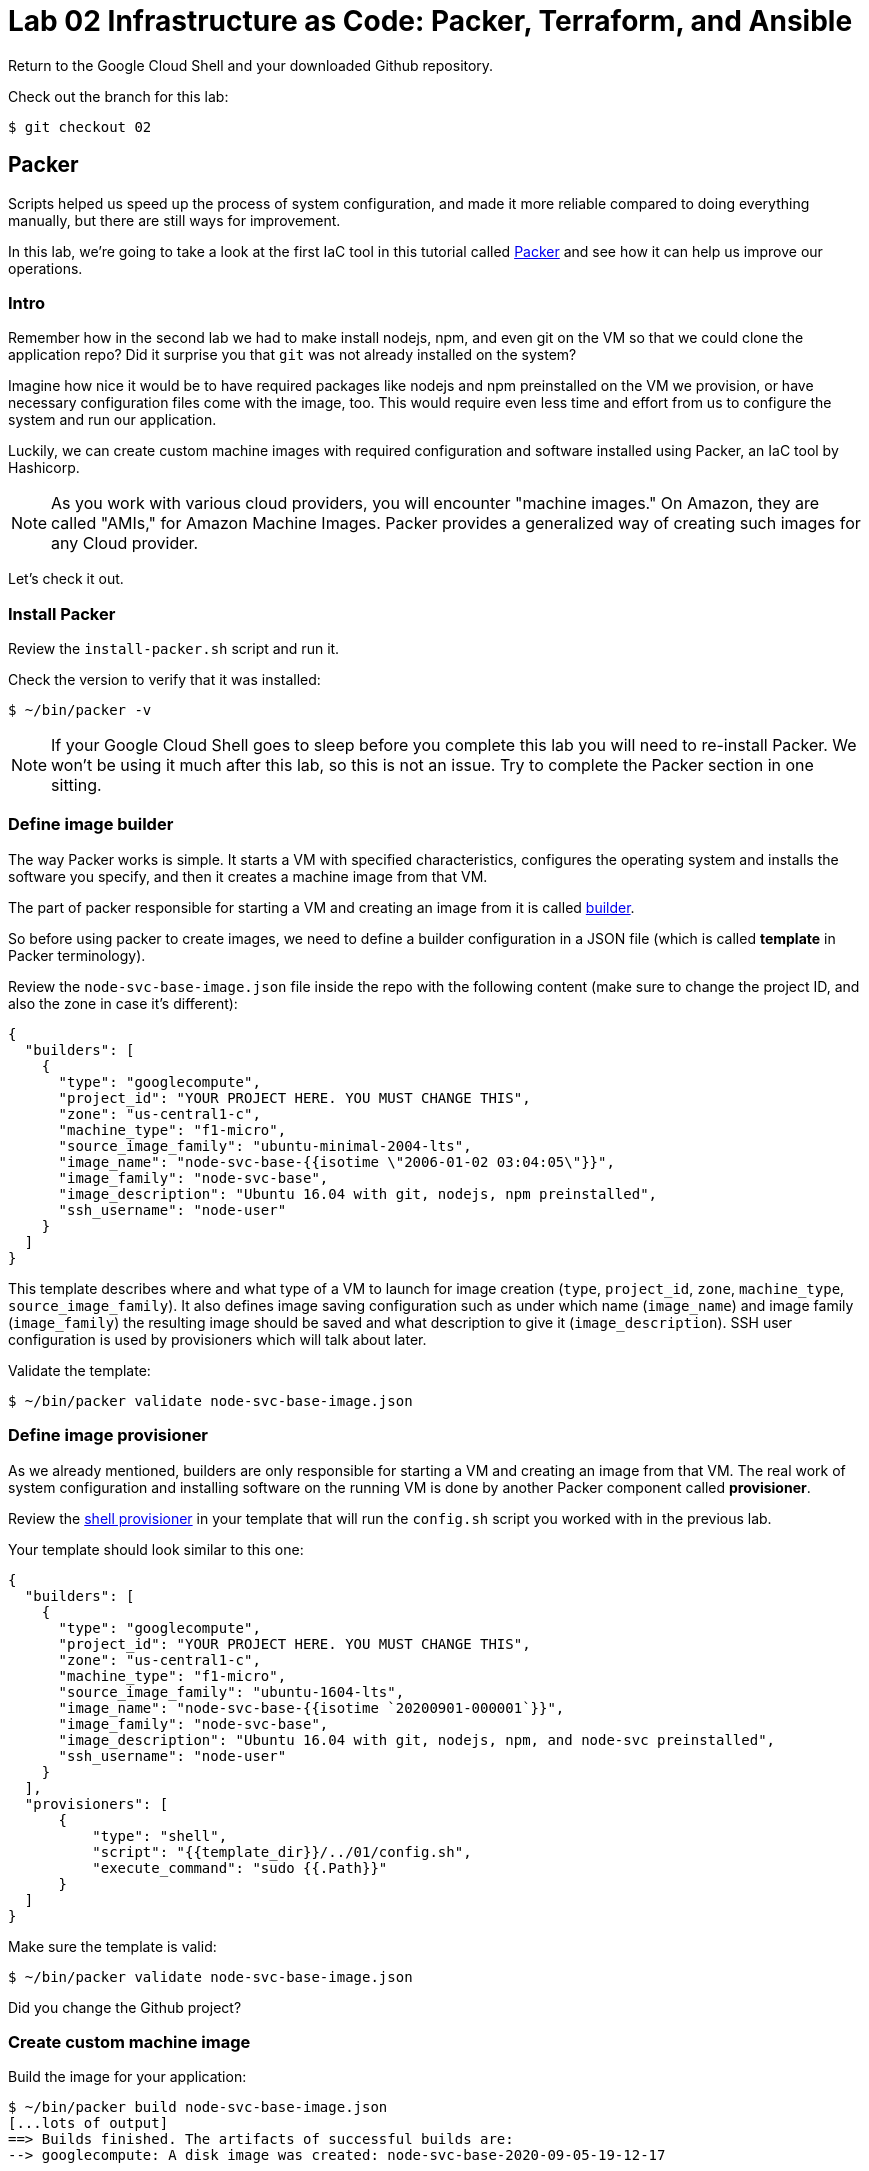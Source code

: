 = Lab 02 Infrastructure as Code: Packer,  Terraform, and Ansible

Return to the Google Cloud Shell and your downloaded Github repository. 

Check out the branch for this lab: 

[source,bash]
----
$ git checkout 02
----

== Packer

Scripts helped us speed up the process of system configuration, and made it more reliable compared to doing everything manually, but there are still ways for improvement.

In this lab, we're going to take a look at the first IaC tool in this tutorial called https://www.packer.io/[Packer] and see how it can help us improve our operations.

=== Intro

Remember how in the second lab we had to make install nodejs, npm, and even git on the VM so that we could clone the application repo? Did it surprise you that `git` was not already installed on the system?

Imagine how nice it would be to have required packages like nodejs and npm preinstalled on the VM we provision, or have necessary configuration files come with the image, too.
This would require even less time and effort from us to configure the system and run our application.

Luckily, we can create custom machine images with required configuration and software installed using Packer, an IaC tool by Hashicorp.

NOTE: As you work with various cloud providers, you will encounter "machine images." On Amazon, they are called "AMIs," for Amazon Machine Images. Packer provides a generalized way of creating such images for any Cloud provider.

Let's check it out.

=== Install Packer

Review the `install-packer.sh` script and run it. 

Check the version to verify that it was installed:

[source,bash]
----
$ ~/bin/packer -v
----

NOTE: If your Google Cloud Shell goes to sleep before you complete this lab you will need to re-install Packer. We won't be using it much after this lab, so this is not an issue. Try to complete the Packer section in one sitting. 

=== Define image builder

The way Packer works is simple. It starts a VM with specified characteristics, configures the operating system and installs the software you specify, and then it creates a machine image from that VM.

The part of packer responsible for starting a VM and creating an image from it is called https://www.packer.io/docs/builders/index.html[builder].

So before using packer to create images, we need to define a builder configuration in a JSON file (which is called *template* in Packer terminology).

Review the `node-svc-base-image.json` file inside the repo with the following content (make sure to change the project ID, and also the zone in case it's different):

[source,json]
----
{
  "builders": [
    {
      "type": "googlecompute",
      "project_id": "YOUR PROJECT HERE. YOU MUST CHANGE THIS",
      "zone": "us-central1-c",
      "machine_type": "f1-micro",
      "source_image_family": "ubuntu-minimal-2004-lts",
      "image_name": "node-svc-base-{{isotime \"2006-01-02 03:04:05\"}}",
      "image_family": "node-svc-base",
      "image_description": "Ubuntu 16.04 with git, nodejs, npm preinstalled",
      "ssh_username": "node-user"
    }
  ]
}
----


This template describes where and what type of a VM to launch for image creation (`type`, `project_id`, `zone`, `machine_type`, `source_image_family`). It also defines image saving configuration such as under which name (`image_name`) and image family (`image_family`) the resulting image should be saved and what description to give it (`image_description`). SSH user configuration is used by provisioners which will talk about later.

Validate the template:

[source,bash]
----
$ ~/bin/packer validate node-svc-base-image.json
----

=== Define image provisioner

As we already mentioned, builders are only responsible for starting a VM and creating an image from that VM. The real work of system configuration and installing software on the running VM is done by another Packer component called *provisioner*.

Review the https://www.packer.io/docs/provisioners/shell.html[shell provisioner] in your template that will run the `config.sh` script you worked with in the previous lab.

Your template should look similar to this one:

[source,json]
----
{
  "builders": [
    {
      "type": "googlecompute",
      "project_id": "YOUR PROJECT HERE. YOU MUST CHANGE THIS",
      "zone": "us-central1-c",
      "machine_type": "f1-micro",
      "source_image_family": "ubuntu-1604-lts",
      "image_name": "node-svc-base-{{isotime `20200901-000001`}}",
      "image_family": "node-svc-base",
      "image_description": "Ubuntu 16.04 with git, nodejs, npm, and node-svc preinstalled",
      "ssh_username": "node-user"
    }
  ],
  "provisioners": [
      {
          "type": "shell",
          "script": "{{template_dir}}/../01/config.sh",
          "execute_command": "sudo {{.Path}}"
      }
  ]
}
----

Make sure the template is valid:

[source,bash]
----
$ ~/bin/packer validate node-svc-base-image.json
----

Did you change the Github project?

=== Create custom machine image

Build the image for your application:

[source,bash]
----
$ ~/bin/packer build node-svc-base-image.json
[...lots of output]
==> Builds finished. The artifacts of successful builds are:
--> googlecompute: A disk image was created: node-svc-base-2020-09-05-19-12-17
----

If you go to the https://console.cloud.google.com/compute/images[Compute Engine Images] page you should see your new custom image.

== Launch a VM with your custom built machine image

Once the image is built, use it as a boot disk to start a VM:

[source,bash]
----
$ gcloud compute instances create node-svc-01 \
    --image-family node-svc-base \
    --boot-disk-size 10GB \
    --machine-type f1-micro
----

=== Deploy Application

NOTE: We will only deploy to one VM this time. 

Inspect the file `install-node-svc.sh` (that is, `cat install-node-svc.sh`). What does it do? 

Run it. You should see that it: 

* Made a directory on your VM
* Copied the application files
* installed the app
* ran it. 

Connect to the VM via SSH:

[source,bash]
----
$ ssh node-user@${NODE_IP_01}
----
NOTE: See the FAQ if you get `Offending ECDSA key` or `Permission denied (publickey).`

Verify nodejs and npm are installed.
Do you understand how they got there?
(Your results may be slightly different, but if you get errors, investigate or ask for help):

[source,bash]
----
node-user@node-svc:~$ npm -v
6.14.4
node-user@node-svc:~$ node -v
v10.19.0
----

=== Access Application

Back in Google Cloud Console, manually re-create the firewall rule:

[source,bash]
----
$ gcloud compute firewall-rules create allow-node-svc-tcp-3000 \
    --network default \
    --action allow \
    --direction ingress \
    --rules tcp:3000 \
    --source-ranges 0.0.0.0/0
----

Run the following command to get a public IP of the VM:

[source,bash]
----
$ gcloud --format="value(networkInterfaces[0].accessConfigs[0].natIP)" compute instances describe node-svc-01
----

Access the application in your browser by its public IP (don't forget to specify the port 3000).

=== De-provision

[source,bash]
----
$ ../../01/deprovision.sh  #notice path
----

The script throws an error. Why?

=== Save and commit the work

Save and commit the packer template created in this lab into your course repo.

=== Learning more about Packer

Packer configuration files are called templates for a reason. They often get parameterized with https://www.packer.io/docs/templates/user-variables.html[user variables].
This could be very helpful since you can create multiple machine images with different configurations for different purposes using one template file.

Adding user variables to a template is easy, follow the https://www.packer.io/docs/templates/user-variables.html[documentation] on how to do that.


=== Immutable infrastructure

By putting everything inside the image including the application, we have achieved an https://martinfowler.com/bliki/ImmutableServer.html[immutable infrastructure].
It is based on the idea `we build it once, and we never change it`.

It has advantages of spending less time (zero in this case) on system configuration after VM's start, and prevents *configuration drift*, but it's also not easy to implement.

=== Conclusion

In this section you've used Packer to create a custom machine image for running your application.

Its advantages include:

* It requires less time and effort to configure a new VM for running the application
* System configuration becomes more reliable. When we start a new VM to deploy the application, we know for sure that it has the right packages installed and configured properly, since we built and tested the image.

== Terraform

Previously, you used scripts to make your system configuration faster and more reliable.
But we still have a lot to improve.

In this section, we're going to learn about the IaC tool by HashiCorp called https://www.terraform.io/[Terraform].

=== Intro

Think about your current operations...

Do you see any problems you may have, or any ways for improvement?

Remember, that each time we want to deploy an application, we have to `provision` compute resources first, that is to start a new VM. 

We do it via a `gcloud` command like this:

[source,bash]
----
$ gcloud compute instances create node-svc \
    --image-family ubuntu-minimal-2004-lts \
    --boot-disk-size 10GB \
    --machine-type f1-micro
----

At this stage, it doesn't seem like there are any problems with this. But, in fact, there are.

Last week, you installed the node-svc app on two nodes, and probably noticed this was repetitive work. 

Infrastructure for running your services and applications could be huge. You might have tens, hundreds or even thousands of virtual machines, hundreds of firewall rules, multiple VPC networks and load balancers. Additionally, the infrastructure could be split between multiple teams. Such infrastructure looks, and is, very complex and yet should be run and managed in a consistent and predictable way.

If we create and change infrastructure components using the Web User Interface (UI) Console or even the gcloud command ine interface (CLI) tool, over time we won't be able to describe exactly in which *state* our infrastructure is in right now, meaning *we lose control over it*.

This happens because you tend to forget what changes you've made a few months ago and why you made them.
If multiple people across multiple teams are managing infrastructure, this makes things even worse.

So we see here 2 clear problems:

* we don't know the current state of our infrastructure
* we can't control the changes

The second problem is dealt by source control tools like `git`, while the first one is solved by using tools like Terraform. Let's find out how.

=== Introducing Terraform

Terraform is already installed on Google Cloud Shell.

If you want to install it on a laptop or VM, you can https://www.terraform.io/downloads.html[download here].

Make sure Terraform version is  \=> 0.11.0:

[source,bash]
----
$ terraform -v
----

=== Infrastructure as Code project

Create a new directory called `2-terraform` inside your `02` directory, which we'll use to save the work done in this section.

=== Describe VM instance

_Terraform allows you to describe the desired state of your infrastructure and makes sure your desired state meets the actual state._

Terraform uses https://www.terraform.io/docs/configuration/resources.html[*resources*] to describe different infrastructure components.
If you want to use Terraform to manage an infrastructure component, you should first make sure there is a resource for that component for that particular platform.

Let's use Terraform syntax to describe a VM instance that we want to be running.

Review the Terraform configuration file called `main.tf` inside the `2-terraform` directory: it includes the following content:

----
resource "google_compute_instance" "node-svc-01" {
  name         = "node-svc-01"
  machine_type = "f1-micro"
  zone         = "us-central1-c"

  # boot disk specifications
  boot_disk {
    initialize_params {
      image = "node-svc-base" // use image built with Packer
    }
  }

  # networks to attach to the VM
  network_interface {
    network = "default"
    access_config {} // use ephemeral public IP
  }
}
----

Here we use https://www.terraform.io/docs/providers/google/r/compute_instance.html[google_compute_instance] resource to manage a VM instance running in Google Cloud Platform.

=== Define Resource Provider

One of the advantages of Terraform over other alternatives like https://aws.amazon.com/cloudformation/?nc1=h_ls[CloudFormation] is that it's *cloud-agnostic*, meaning it can work with many different cloud providers like AWS, GCP, Azure, or OpenStack. It can also work with resources of different services like databases (e.g., PostgreSQL, MySQL), orchestrators (Kubernetes, Nomad) and https://www.terraform.io/docs/providers/[others].

This means that Terraform has a pluggable architecture and the pluggable component that allows it to work with a specific platform or service is called *provider*.

So before we can actually create a VM using Terraform, we need to define a configuration of a https://www.terraform.io/docs/providers/google/index.html[google cloud provider] and download it on our system.

Review the `providers.tf` file and update appropriately: 

----
provider "google" {
  version = "~> 2.5.0"
  project = "YOU MUST PUT YOUR PROJECT NAME HERE"
  region  = "us-central1-c"
}
----

Make sure to change the `project` value in provider's configuration above to your project's ID. You can get your default project's ID by running the command:

[source,bash]
----
$ gcloud config list project
----

Now run the `init` command inside `terraform` directory to download the provider:

[source,bash]
----
$ terraform init
[...]
Terraform has been successfully initialized!
[...]
----

=== Bring Infrastructure to a Desired State

Once we described a desired state of the infrastructure (in our case it's a running VM), let's use Terraform to bring the infrastructure to this state:

[source,bash]
----
$ terraform apply
----

After Terraform ran successfully, use a gcloud command to verify that the machine was indeed launched:

[source,bash]
----
$ gcloud compute instances describe node-svc
----

=== Deploy Application

We did provisioning via Terraform, but we still need to install and start our application using scripts. Let's do this remotely this time, instead of logging into the machine. A script has been created, `install-node-svc.sh`. It is based on `rsh` and `scp` which are ways of interacting with a remote machine from the command line. Review the script. 

CRITICAL: This script MUST be launched with the "." operator, like this:

[source,bash]
----
$ . ./install-node-svc.sh
----

NOT like this!

[source,bash]
----
$ ./install-node-svc.sh
----

The extra period is ESSENTIAL, due to scoping issues with environment variables. (Feel free to research.)

NOTE: See the FAQ if you get `Offending ECDSA key` or `Permission denied (publickey).`

SWITCH TO A NEW TERMINAL TAB and connect to the VM via SSH:

[source,bash]
----
$ NODE_IP_01=$(gcloud --format="value(networkInterfaces[0].accessConfigs[0].natIP)" compute instances describe node-svc-01) # get IP of VM
$ ssh node-user@${NODE_IP_01}
----

Check that servce is running, and then exit:

[source,bash]
----
node-user@node-svc:~$ curl localhost:3000  
[...] 
node-user@node-svc:~$ exit
----

Open another terminal and run the following command to get a public IP of the VM:

[source,bash]
----
$ gcloud --format="value(networkInterfaces[0].accessConfigs[0].natIP)" compute instances describe node-svc-01
----

Access the application in your browser by its public IP (don't forget to specify the port 3000).

=== Create an output variable

We have frequently used this gcloud command to retrieve a public IP address of a VM:

[source,bash]
----
$ gcloud --format="value(networkInterfaces[0].accessConfigs[0].natIP)" compute instances describe node-svc
----

We can tell Terraform to provide us this information using https://www.terraform.io/intro/getting-started/outputs.html[output variables].

Review the configuration file inside `terraform` directory called `outputs.tf`.
Uncomment the following content in it:

[source,json]
----
output "node_svc_public_ip" {
  value = "${google_compute_instance.node-svc.network_interface.0.access_config.0.nat_ip}"
}
----

Run terraform apply again, this time with auto approve:

[source,bash]
----
$ terraform apply -auto-approve

google_compute_instance.node-svc: Refreshing state... [id=node-svc]
google_compute_firewall.node-svc: Refreshing state... [id=allow-node-svc-tcp-3000]
google_compute_project_metadata.node-svc: Refreshing state... [id=proven-sum-252123]
Apply complete! Resources: 0 added, 0 changed, 0 destroyed.
Outputs:
node_svc_public_ip = 34.71.90.74
----

Couple of things to notice here. First, we did not destroy anything, so terraform refreshes - it confirms that configurations are still as specified.

During this Terraform run, no resources have been created or changed, which means that the actual state of our infrastructure already meets the requirements of a desired state.

Secondly, under "Outputs:", you should see the public IP of the VM we created.

Save and commit your changes created in this lab into your course repo.

== Conclusion

In this section, you saw an application of Infrastructure as Code. We used _code_ (Terraform configuration syntax) to describe the _desired state_ of the infrastructure. Then we told Terraform to bring the actual state of the infrastructure to the desired state we described.

With this approach, Terraform configuration becomes _a single source of truth_ about the current state of your infrastructure. Moreover, the infrastructure is described as code, so we can apply to it the same practices we commonly use in development such as keeping the code in source control, use peer reviews for making changes, etc.

All of this helps us get control over even the most complex infrastructure.

Destroy the resources created by Terraform and move on to the next lab.

[source,bash]
----
$ terraform destroy -auto-approve
----

== Ansible

In the previous section, you used Terraform to implement Infrastructure as Code for managing the cloud infrastructure resources. There is another major type of tooling we need to consider: *Configuration Management* (CM) tools.

When talking about CM tools, we can often meet the acronym `CAPS` which stands for Chef, Ansible, Puppet and Saltstack - the most known and commonly used CM tools. In this lab, we're going to look at Ansible and see how CM tools can help us improve our operations.

=== Intro

If you think about our current operations and what else there is to improve, you will probably see the potential problem in the deployment process.

The way we do deployment right now is by connecting via `scp`, `rsh`, and `ssh` to a VM to install and run the application. And the problem here is not the connecting via SSH part, but running a script.

_Scripts are bad at long term management of system configuration, because they make common system configuration operations complex and error-prone._

When you write a script, you use a scripting language syntax (Bash, Python) to write commands which you think should change the system's configuration. And the problem is that there are too many ways people can write the code that is meant to do the same things, which is the reason why scripts are often difficult to read and understand. Besides, there are various choices as to what language to use for a script: should you write it in Ruby which your colleagues know very well or Bash which you know better?

Common configuration management operations are well-known: copy a file to a remote machine, create a folder, start/stop/enable a process, install packages, etc. So _we need a tool that would implement these common operations in a well-known and tested way, providing us with a clean and understandable syntax for using them_.

This way we wouldn't have to write complex scripts ourselves each time for the same tasks, possibly making mistakes along the way, but instead just tell the tool what should be done: what packages should be present, what processes should be started, etc.

This is exactly what CM tools do.
So let's check it out using Ansible as an example.

== Install Ansible

NOTE: this lab assumes Ansible v2.4 is installed. It may not work as expected with other versions as things change quickly.

Review and run the install-ansible.sh script (note that Ansible will not remain installed when your shell goes to sleep):

[source,bash]
----
$ install-ansible.sh
----


Verify that Ansible was installed by checking the version:

[source,bash]
----
$ ansible --version
ansible 2.7.7
[...]
----

=== Provision compute resources

Start a VM and create other GCP resources for running your application applying Terraform configuration you wrote in the previous section (destroy first if you have some still running, as you want a clean install):

[source,bash]
----
$ terraform apply -auto-approve
----

=== Deploy playbook

The Bash script used for deployment is re-interpreted in the `deploy.yml` file in Ansible syntax.

Ansible uses *tasks* to define commands used for system configuration. Each Ansible task basically corresponds to one command in our Bash script.

Each task uses some *module* to perform a certain operation on the configured system.
Modules are well tested functions which are meant to perform common system configuration operations.

Ansible uses YAML syntax to define tasks, which makes the configuration readable.

Review the file called `deploy.yml` ("deploy" including both installation and launching) in the current 02 branch.

In this configuration file, which is called a *playbook* in Ansible terminology, we define several tasks.

The `name` that precedes each task is used as a comment that will show up in the terminal when the task starts to run.

`register` option allows to capture the result output from running a task.

The first task copies the local code to the server.

The second task initializes the app in the specified directory.

The third task runs the server.

Note, how for each module we use a different set of module options. You can find full information about the options in a module's documentation.

On the same level as tasks, we also define a *handlers* block. Handlers are special tasks which are run only in response to notification events from other tasks. In our case, `node-svc` service gets restarted only when the `npm install` task is run.

=== Inventory file

The way that Ansible works is simple: it connects to a remote VM (usually via SSH) and runs the commands that stand behind each module you used in your playbook.

To be able to connect to a remote VM, Ansible needs information like IP address and credentials.
This information is defined in a special file called http://docs.ansible.com/ansible/latest/intro_inventory.html[inventory].

Edit the file `hosts.yml` inside `ansible` to change the `ansible_host` parameter of `node-svc-01` to the public IP of your VM):

[source,yaml]
----
node-svc-grp:
  hosts:
    node-svc-01:
      ansible_host: xx.yy.xx.yy
      ansible_user: node-user
----

Here we define a group of hosts (`node-svc-grp`) under which we list the hosts that belong to this group. For now, we enable only one host under the hosts group and give it a name (`node-svc-01`) and information on how to connect to the host.

Now note, that inside our `deploy.yml` playbook we specified `node-svc` host group in the `hosts` option before the tasks:

[source,yaml]
----
---
- name: Deploy node-svc app
  hosts: node-svc-01
  tasks:
  ...
----

This will tell Ansible to run the following tasks on the hosts defined in hosts group `node-svc`.

=== Ansible configuration

Before we can run a deployment, we need to make some configuration changes to how Ansible views and manages our `ansible` directory.

Let's review the custom Ansible configuration for our directory. See the file called `ansible.cfg` inside the `ansible` directory with the following content:

[source,ini]
----
[defaults]
inventory = ./hosts.yml
private_key_file = ~/.ssh/node-user
host_key_checking = False
----

This custom configuration will tell Ansible what inventory file to use, what private key file to use for SSH connection and to skip the host checking key procedure.

=== Run playbook

Now it's time to run your playbook and see how it works.

Use the following commands to start a deployment:

[source,bash]
----
$ ansible-playbook deploy.yml
----

=== Access Application

Access the application in your browser by its public IP (don't forget to specify the port 3000) and make sure application has been deployed and is functional.

=== Add a node

Now, using the knowledge you have, add a second server, node-svc-02, to the Terraform and Ansible files and re-apply them. 

Prove your work by issuing a URL of /20 or above to the microservice on either machine and posting the output to Teams.

=== Save and commit the work

Save and commit the `ansible` folder created in this lab into your course repo.

=== Idempotence

One more advantage of CM tools over scripts is that commands they implement designed to be *idempotent* by default.

Idempotence in this case means that even if you apply the same configuration changes multiple times the result will stay the same.

This is important because some commands that you use in scripts may not produce the same results when run more than once.
So we always want to achieve idempotence for our configuration management system, sometimes applying conditionals statements as we did in this lab.

=== Conclusion

Ansible provided us with a clean YAML syntax for performing common system configuration tasks. This allowed us to get rid of our own implementation of configuration commands.

It might not seem like a big improvement at this scale, because our deploy script is small, but it definitely brings order to system configuration management and is more noticeable at medium and large scale.

Destroy the resources created by Terraform.









